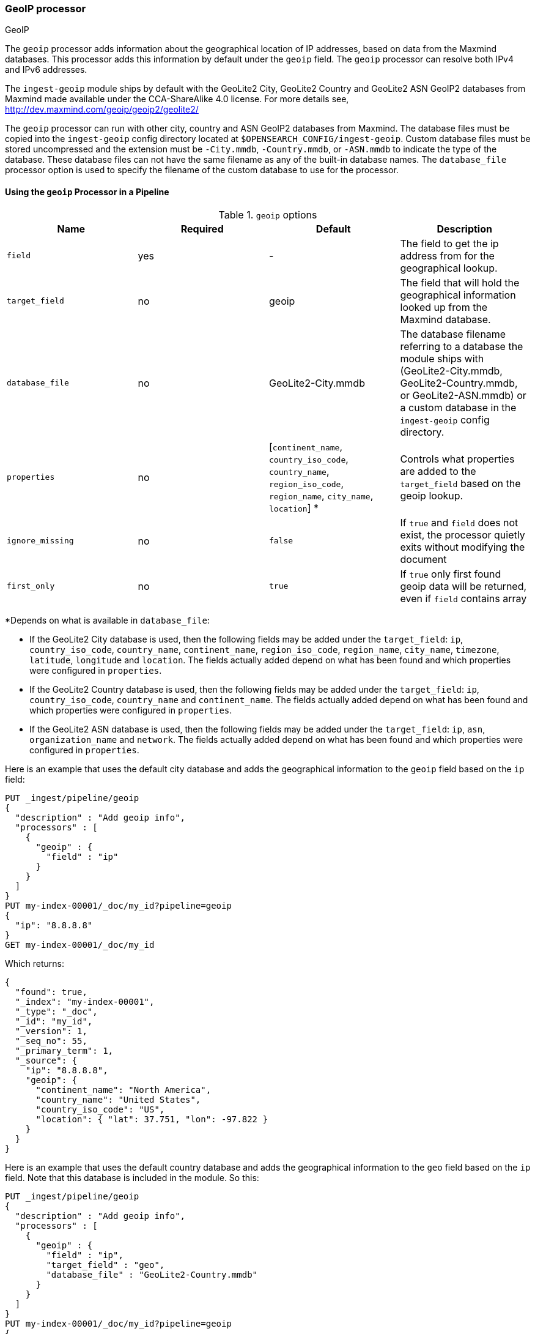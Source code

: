 [[geoip-processor]]
=== GeoIP processor
++++
<titleabbrev>GeoIP</titleabbrev>
++++

The `geoip` processor adds information about the geographical location of IP addresses, based on data from the Maxmind databases.
This processor adds this information by default under the `geoip` field. The `geoip` processor can resolve both IPv4 and
IPv6 addresses.

The `ingest-geoip` module ships by default with the GeoLite2 City, GeoLite2 Country and GeoLite2 ASN GeoIP2 databases from Maxmind made available
under the CCA-ShareAlike 4.0 license. For more details see, http://dev.maxmind.com/geoip/geoip2/geolite2/

The `geoip` processor can run with other city, country and ASN GeoIP2 databases
from Maxmind. The database files must be copied into the `ingest-geoip` config
directory located at `$OPENSEARCH_CONFIG/ingest-geoip`. Custom database files must be
stored uncompressed and the extension must be `-City.mmdb`, `-Country.mmdb`, or
`-ASN.mmdb` to indicate the type of the database. These database files can not
have the same filename as any of the built-in database names. The
`database_file` processor option is used to specify the filename of the custom
database to use for the processor.

[[using-ingest-geoip]]
==== Using the `geoip` Processor in a Pipeline

[[ingest-geoip-options]]
.`geoip` options
[options="header"]
|======
| Name                   | Required  | Default                                                                            | Description
| `field`                | yes       | -                                                                                  | The field to get the ip address from for the geographical lookup.
| `target_field`         | no        | geoip                                                                              | The field that will hold the geographical information looked up from the Maxmind database.
| `database_file`        | no        | GeoLite2-City.mmdb                                                                 | The database filename referring to a database the module ships with (GeoLite2-City.mmdb, GeoLite2-Country.mmdb, or GeoLite2-ASN.mmdb) or a custom database in the `ingest-geoip` config directory.
| `properties`           | no        | [`continent_name`, `country_iso_code`, `country_name`, `region_iso_code`, `region_name`, `city_name`, `location`] *   | Controls what properties are added to the `target_field` based on the geoip lookup.
| `ignore_missing`       | no        | `false`                                                                            | If `true` and `field` does not exist, the processor quietly exits without modifying the document
| `first_only`           | no        | `true`                                                                             | If `true` only first found geoip data will be returned, even if `field` contains array
|======

*Depends on what is available in `database_file`:

* If the GeoLite2 City database is used, then the following fields may be added under the `target_field`: `ip`,
`country_iso_code`, `country_name`, `continent_name`, `region_iso_code`, `region_name`, `city_name`, `timezone`, `latitude`, `longitude`
and `location`. The fields actually added depend on what has been found and which properties were configured in `properties`.
* If the GeoLite2 Country database is used, then the following fields may be added under the `target_field`: `ip`,
`country_iso_code`, `country_name` and `continent_name`. The fields actually added depend on what has been found and which properties
were configured in `properties`.
* If the GeoLite2 ASN database is used, then the following fields may be added under the `target_field`: `ip`,
`asn`, `organization_name` and `network`. The fields actually added depend on what has been found and which properties were configured
in `properties`.


Here is an example that uses the default city database and adds the geographical information to the `geoip` field based on the `ip` field:

[source,console]
--------------------------------------------------
PUT _ingest/pipeline/geoip
{
  "description" : "Add geoip info",
  "processors" : [
    {
      "geoip" : {
        "field" : "ip"
      }
    }
  ]
}
PUT my-index-00001/_doc/my_id?pipeline=geoip
{
  "ip": "8.8.8.8"
}
GET my-index-00001/_doc/my_id
--------------------------------------------------

Which returns:

[source,console-result]
--------------------------------------------------
{
  "found": true,
  "_index": "my-index-00001",
  "_type": "_doc",
  "_id": "my_id",
  "_version": 1,
  "_seq_no": 55,
  "_primary_term": 1,
  "_source": {
    "ip": "8.8.8.8",
    "geoip": {
      "continent_name": "North America",
      "country_name": "United States",
      "country_iso_code": "US",
      "location": { "lat": 37.751, "lon": -97.822 }
    }
  }
}
--------------------------------------------------
// TESTRESPONSE[s/"_seq_no": \d+/"_seq_no" : $body._seq_no/ s/"_primary_term":1/"_primary_term" : $body._primary_term/]

Here is an example that uses the default country database and adds the
geographical information to the `geo` field based on the `ip` field. Note that
this database is included in the module. So this:

[source,console]
--------------------------------------------------
PUT _ingest/pipeline/geoip
{
  "description" : "Add geoip info",
  "processors" : [
    {
      "geoip" : {
        "field" : "ip",
        "target_field" : "geo",
        "database_file" : "GeoLite2-Country.mmdb"
      }
    }
  ]
}
PUT my-index-00001/_doc/my_id?pipeline=geoip
{
  "ip": "8.8.8.8"
}
GET my-index-00001/_doc/my_id
--------------------------------------------------

returns this:

[source,console-result]
--------------------------------------------------
{
  "found": true,
  "_index": "my-index-00001",
  "_type": "_doc",
  "_id": "my_id",
  "_version": 1,
  "_seq_no": 65,
  "_primary_term": 1,
  "_source": {
    "ip": "8.8.8.8",
    "geo": {
      "continent_name": "North America",
      "country_name": "United States",
      "country_iso_code": "US",
    }
  }
}
--------------------------------------------------
// TESTRESPONSE[s/"_seq_no": \d+/"_seq_no" : $body._seq_no/ s/"_primary_term" : 1/"_primary_term" : $body._primary_term/]


Not all IP addresses find geo information from the database, When this
occurs, no `target_field` is inserted into the document.

Here is an example of what documents will be indexed as when information for "80.231.5.0"
cannot be found:

[source,console]
--------------------------------------------------
PUT _ingest/pipeline/geoip
{
  "description" : "Add geoip info",
  "processors" : [
    {
      "geoip" : {
        "field" : "ip"
      }
    }
  ]
}

PUT my-index-00001/_doc/my_id?pipeline=geoip
{
  "ip": "80.231.5.0"
}

GET my-index-00001/_doc/my_id
--------------------------------------------------

Which returns:

[source,console-result]
--------------------------------------------------
{
  "_index" : "my-index-00001",
  "_type" : "_doc",
  "_id" : "my_id",
  "_version" : 1,
  "_seq_no" : 71,
  "_primary_term": 1,
  "found" : true,
  "_source" : {
    "ip" : "80.231.5.0"
  }
}
--------------------------------------------------
// TESTRESPONSE[s/"_seq_no" : \d+/"_seq_no" : $body._seq_no/ s/"_primary_term" : 1/"_primary_term" : $body._primary_term/]

[[ingest-geoip-mappings-note]]
===== Recognizing Location as a Geopoint
Although this processor enriches your document with a `location` field containing
the estimated latitude and longitude of the IP address, this field will not be
indexed as a {ref}/geo-point.html[`geo_point`] type in OpenSearch without explicitly defining it
as such in the mapping.

You can use the following mapping for the example index above:

[source,console]
--------------------------------------------------
PUT my_ip_locations
{
  "mappings": {
    "properties": {
      "geoip": {
        "properties": {
          "location": { "type": "geo_point" }
        }
      }
    }
  }
}
--------------------------------------------------

////
[source,console]
--------------------------------------------------
PUT _ingest/pipeline/geoip
{
  "description" : "Add geoip info",
  "processors" : [
    {
      "geoip" : {
        "field" : "ip"
      }
    }
  ]
}

PUT my_ip_locations/_doc/1?refresh=true&pipeline=geoip
{
  "ip": "8.8.8.8"
}

GET /my_ip_locations/_search
{
  "query": {
    "bool": {
      "must": {
        "match_all": {}
      },
      "filter": {
        "geo_distance": {
          "distance": "1m",
          "geoip.location": {
            "lon": -97.822,
            "lat": 37.751
          }
        }
      }
    }
  }
}
--------------------------------------------------
// TEST[continued]

[source,console-result]
--------------------------------------------------
{
  "took" : 3,
  "timed_out" : false,
  "_shards" : {
    "total" : 1,
    "successful" : 1,
    "skipped" : 0,
    "failed" : 0
  },
  "hits" : {
    "total" : {
      "value": 1,
      "relation": "eq"
    },
    "max_score" : 1.0,
    "hits" : [
      {
        "_index" : "my_ip_locations",
        "_type" : "_doc",
        "_id" : "1",
        "_score" : 1.0,
        "_source" : {
          "geoip" : {
            "continent_name" : "North America",
            "country_name" : "United States",
            "country_iso_code" : "US",
            "location" : {
              "lon" : -97.822,
              "lat" : 37.751
            }
          },
          "ip" : "8.8.8.8"
        }
      }
    ]
  }
}
--------------------------------------------------
// TESTRESPONSE[s/"took" : 3/"took" : $body.took/]
////

[[ingest-geoip-settings]]
===== Node Settings

The `geoip` processor supports the following setting:

`ingest.geoip.cache_size`::

    The maximum number of results that should be cached. Defaults to `1000`.

Note that these settings are node settings and apply to all `geoip` processors, i.e. there is one cache for all defined `geoip` processors.
